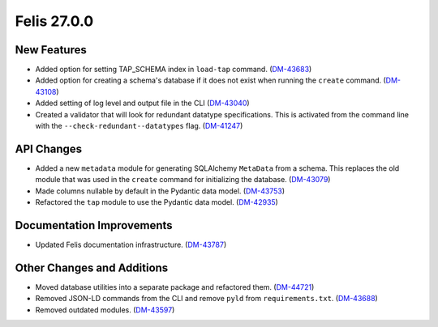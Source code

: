 Felis 27.0.0
============

New Features
------------

- Added option for setting TAP_SCHEMA index in ``load-tap`` command. (`DM-43683 <https://rubinobs.atlassian.net/browse/DM-43683>`__)
- Added option for creating a schema's database if it does not exist when running the ``create`` command. (`DM-43108 <https://rubinobs.atlassian.net/browse/DM-43108>`__)
- Added setting of log level and output file in the CLI (`DM-43040 <https://rubinobs.atlassian.net/browse/DM-43040>`__)
- Created a validator that will look for redundant datatype specifications.
  This is activated from the command line with the ``--check-redundant--datatypes`` flag. (`DM-41247 <https://rubinobs.atlassian.net/browse/DM-41247>`__)

API Changes
-----------

- Added a new ``metadata`` module for generating SQLAlchemy ``MetaData`` from a schema.
  This replaces the old module that was used in the ``create`` command for initializing the database. (`DM-43079 <https://rubinobs.atlassian.net/browse/DM-43079>`__)
- Made columns nullable by default in the Pydantic data model. (`DM-43753 <https://rubinobs.atlassian.net/browse/DM-43753>`__)
- Refactored the ``tap`` module to use the Pydantic data model. (`DM-42935 <https://rubinobs.atlassian.net/browse/DM-42935>`__)


Documentation Improvements
--------------------------

- Updated Felis documentation infrastructure. (`DM-43787 <https://rubinobs.atlassian.net/browse/DM-43787>`__)


Other Changes and Additions
---------------------------

- Moved database utilities into a separate package and refactored them. (`DM-44721 <https://rubinobs.atlassian.net/browse/DM-44721>`__)
- Removed JSON-LD commands from the CLI and remove ``pyld`` from ``requirements.txt``. (`DM-43688 <https://rubinobs.atlassian.net/browse/DM-43668>`__)
- Removed outdated modules. (`DM-43597 <https://rubinobs.atlassian.net/browse/DM-43597>`__)
